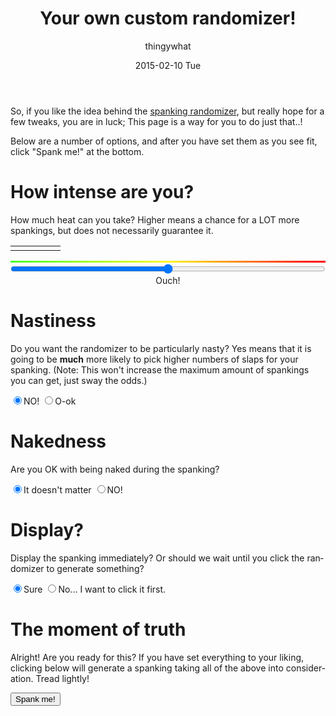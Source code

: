 #+TITLE:       Your own custom randomizer!
#+AUTHOR:      thingywhat
#+EMAIL:       thingywhat@Dee
#+DATE:        2015-02-10 Tue
#+URI:         /blog/%y/%m/%d/a-better-butt-gambler
#+KEYWORDS:    spanking,script
#+TAGS:        spanking,script
#+LANGUAGE:    en
#+OPTIONS:     H:3 num:nil toc:nil \n:nil ::t |:t ^:nil -:nil f:t *:t <:t
#+DESCRIPTION: Adding options to the spanking randomizer

So, if you like the idea behind the [[http://thingywhat.github.io/blog/2015/01/22/A%20script%20for%20daredevil%20butt-gamblers/][spanking randomizer]], but really
hope for a few tweaks, you are in luck; This page is a way for you to
do just that..!

Below are a number of options, and after you have set them as you see
fit, click "Spank me!" at the bottom.

* How intense are you?
How much heat can you take? Higher means a chance for a LOT more
spankings, but does not necessarily guarantee it.

#+BEGIN_HTML
<table style="width:100%"><tr>
  <td><img src="/media/img/Pain0.png" style="width: 100%" /></td>
  <td><img src="/media/img/Pain1.png" style="width: 100%" /></td>
  <td><img src="/media/img/Pain2.png" style="width: 100%" /></td>
  <td><img src="/media/img/Pain3.png" style="width: 100%" /></td>
  <td><img src="/media/img/Pain4.png" style="width: 100%" /></td>
</table>
<div id="meter"></div>
<style>
#meter{
  height: 3px;
  width: 100%;
  background: #48ff30; /* Old browsers */
  background: -moz-linear-gradient(left, #48ff30 0%, #fff728 50%, #ff0000 100%); /* FF3.6+ */
  background: -webkit-gradient(linear, left top, right top, color-stop(0%,#48ff30), color-stop(50%,#fff728), color-stop(100%,#ff0000)); /* Chrome,Safari4+ */
  background: -webkit-linear-gradient(left, #48ff30 0%,#fff728 50%,#ff0000 100%); /* Chrome10+,Safari5.1+ */
  background: -o-linear-gradient(left, #48ff30 0%,#fff728 50%,#ff0000 100%); /* Opera 11.10+ */
  background: -ms-linear-gradient(left, #48ff30 0%,#fff728 50%,#ff0000 100%); /* IE10+ */
  background: linear-gradient(to right, #48ff30 0%,#fff728 50%,#ff0000 100%); /* W3C */
  filter: progid:DXImageTransform.Microsoft.gradient( startColorstr='#48ff30', endColorstr='#ff0000',GradientType=1 ); /* IE6-9 */
}
</style>
<input id="slider" style="width:100%; margin-left:0px;" type="range" min="0" max="100" value="50" oninput="updateSlider(value)" />
<script>
var updateSlider = (function(){
  var intense = {
    "0": "Don't hurt me! ;_;",
    "8": "Be gentle",
    "18": "That stings a bit",
    "28": "Ow",
    "38": "That hurts!",
    "50": "Ouch!",
    "60": "Yikes!!",
    "71": "GAH!",
    "81": "YEOWCH!!",
    "91": "WAAAAAHHHH!!!",
    "100": "Hell hath no fury!"
  };

  return function(intensity){
    var candidate = 0;
    for(var i in intense){
      if(!isNaN(i)){
        i = parseInt(i);
        if(i <= parseInt(intensity) && i > candidate)
         candidate = i;
      }
    }
    document.getElementById("intense").innerHTML = intense[candidate];
  }
})();

updateSlider(document.getElementById('slider').value);

var blogpath = "/blog/2015/01/22/A%20script%20for%20daredevil%20butt-gamblers/#intensity=";

function spankMe(){
    var slider = document.getElementById("slider");
    var nasty = document.getElementById('nasty');
    var naked = document.getElementById('naked');
    var stop = document.getElementById('stop');
    var barebottom = document.getElementById('barebottom');

    var intensity = Math.floor(Math.pow((slider.value * 2), 2) / 100);
    var url = blogpath + intensity;
    if(nasty.checked){
      url += "&nasty=true";
    }

    if(!naked.checked){
      url += "&naked=false";
    }

   if(stop.checked){
     url += "&stop=true";
   }

   if(!barebottom.checked){
     url += "&bare=false";
   }

   window.location.href = url;
}
</script>
<div id="intense" style="text-align: center;">Ouch!</div>
#+END_HTML

* Nastiness
Do you want the randomizer to be particularly nasty? Yes means that it
is going to be *much* more likely to pick higher numbers of slaps for
your spanking. (Note: This won't increase the maximum amount of
spankings you can get, just sway the odds.)
#+BEGIN_HTML
<input type="radio" name="nasty" checked />NO!
<input type="radio" name="nasty" id="nasty" />O-ok
#+END_HTML

* Nakedness
Are you OK with being naked during the spanking?
#+BEGIN_HTML
<input type="radio" name="naked" id="naked" checked/>It doesn't matter
<input type="radio" name="naked" />NO!
#+END_HTML

#+BEGIN_HTML
<style>
#naked:checked ~ #bare{
  display: none;
}
#bare{
  padding-top: 20px;
}
</style>
<div id="bare">
  <p>Is bare-bottom spanking allowed at least?</p>
  <input type="radio" name="barebottom" id="barebottom" checked/>...fine
  <input type="radio" name="barebottom" />NO!
</div>
#+END_HTML

* Display?
Display the spanking immediately? Or should we wait until you click
the randomizer to generate something?
#+BEGIN_HTML
<input type="radio" name="show" checked />Sure
<input type="radio" name="show" id="stop" />No... I want to click it first.
#+END_HTML

* The moment of truth
Alright! Are you ready for this? If you have set everything to your
liking, clicking below will generate a spanking taking all of the
above into consideration. Tread lightly!

#+BEGIN_HTML
<button onclick="spankMe()">Spank me!</button>
#+END_HTML
